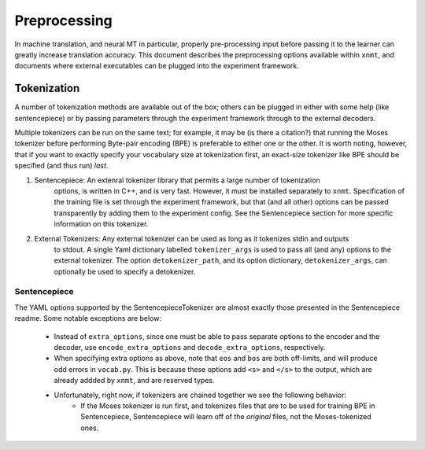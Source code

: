 Preprocessing
=============

In machine translation, and neural MT in particular, properly pre-processing input 
before passing it to the learner can greatly increase translation accuracy.
This document describes the preprocessing options available within ``xnmt``, and
documents where external executables can be plugged into the experiment framework.


Tokenization
------------
A number of tokenization methods are available out of the box; others can be plugged in either
with some help (like sentencepiece) or by passing parameters through the experiment framework
through to the external decoders.

Multiple tokenizers can be run on the same text; for example, it may be (is there a citation?) that 
running the Moses tokenizer before performing Byte-pair encoding (BPE) is preferable to either one or
the other. It is worth noting, however, that if you want to exactly specify your vocabulary size
at tokenization first, an exact-size tokenizer like BPE should be specified (and thus run) *last*. 

1. Sentencepiece:         An extenral tokenizer library that permits a large number of tokenization
                          options, is written in C++, and is very fast. However, it must be installed
                          separately to ``xnmt``. 
                          Specification of the training file is set through the experiment framework,
                          but that (and all other) options can be passed transparently by adding them
                          to the experiment config.
                          See the Sentencepiece section for more specific information on this tokenizer.

2. External Tokenizers:   Any external tokenizer can be used as long as it tokenizes stdin and outputs
                          to stdout. A single Yaml dictionary labelled ``tokenizer_args``
                          is used to pass all (and any) options to the external tokenizer.
                          The option ``detokenizer_path``, and its option dictionary, ``detokenizer_args``,
                          can optionally be used to specify a detokenizer.

.. 3. Byte-Pair Encoding:    A compression-inspired unsupervised sub-word unit encoding
                          that performs well (Sennrich, 2016) and permits specification
                          of an exact vocabulary size. Native to ``xnmt``; written in Python.
                          Invoked with tokenizer type ``bpe``. (TODO)

Sentencepiece
+++++++++++++
The YAML options supported by the SentencepieceTokenizer are almost exactly those presented
in the Sentencepiece readme. Some notable exceptions are below:

 - Instead of ``extra_options``, since one must be able to pass separate options to the 
   encoder and the decoder, use ``encode_extra_options`` and ``decode_extra_options``, respectively.
 - When specifying extra options as above, note that ``eos`` and ``bos`` are both off-limits,
   and will produce odd errors in ``vocab.py``. This is because these options add ``<s>`` and ``</s>``
   to the output, which are already addded by ``xnmt``, and are reserved types.
 - Unfortunately, right now, if tokenizers are chained together we see the following behavior:
     - If the Moses tokenizer is run first, and tokenizes files that are to be used for training BPE
       in Sentencepiece, Sentencepiece will learn off of the *original* files, not the Moses-tokenized
       ones. 


